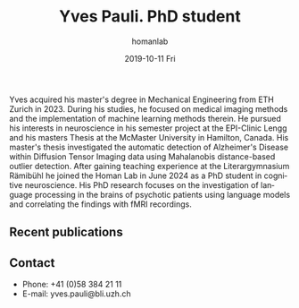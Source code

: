 #+TITLE:       Yves Pauli. PhD student
#+AUTHOR:      homanlab
#+EMAIL:       homanlab.zuerich@gmail.com
#+DATE:        2019-10-11 Fri
#+URI:         /people/%y/%m/%d/yves-pauli
#+KEYWORDS:    lab, yves, contact, cv
#+TAGS:        lab, yves, contact, cv
#+LANGUAGE:    en
#+OPTIONS:     H:3 num:nil toc:nil \n:nil ::t |:t ^:nil -:nil f:t *:t <:t
#+DESCRIPTION: PhD student
# AVATAR:      https://s.gravatar.com/avatar/38295839e1191d81c8beb61dadd6815c?s=200
#+AVATAR:      https://homanlab.github.io/media/img/pauli.jpg

#+ATTR_HTML: :width 200px
[[https://homanlab.github.io/media/img/pauli.jpg]]

Yves acquired his master's degree in Mechanical Engineering from ETH
Zurich in 2023. During his studies, he focused on medical imaging
methods and the implementation of machine learning methods therein. He
pursued his interests in neuroscience in his semester project at the
EPI-Clinic Lengg and his masters Thesis at the McMaster University in
Hamilton, Canada. His master's thesis investigated the automatic
detection of Alzheimer's Disease within Diffusion Tensor Imaging data
using Mahalanobis distance-based outlier detection. After gaining
teaching experience at the Literargymnasium Rämibühl he joined the
Homan Lab in June 2024 as a PhD student in cognitive neuroscience. His
PhD research focuses on the investigation of language processing in
the brains of psychotic patients using language models and correlating
the findings with fMRI recordings.

** Recent publications

** Prizes, awards, fellowships                                     :noexport:

** Contact
#+ATTR_HTML: :target _blank
- Phone: +41 (0)58 384 21 11
- E-mail: yves.pauli@bli.uzh.ch

	
